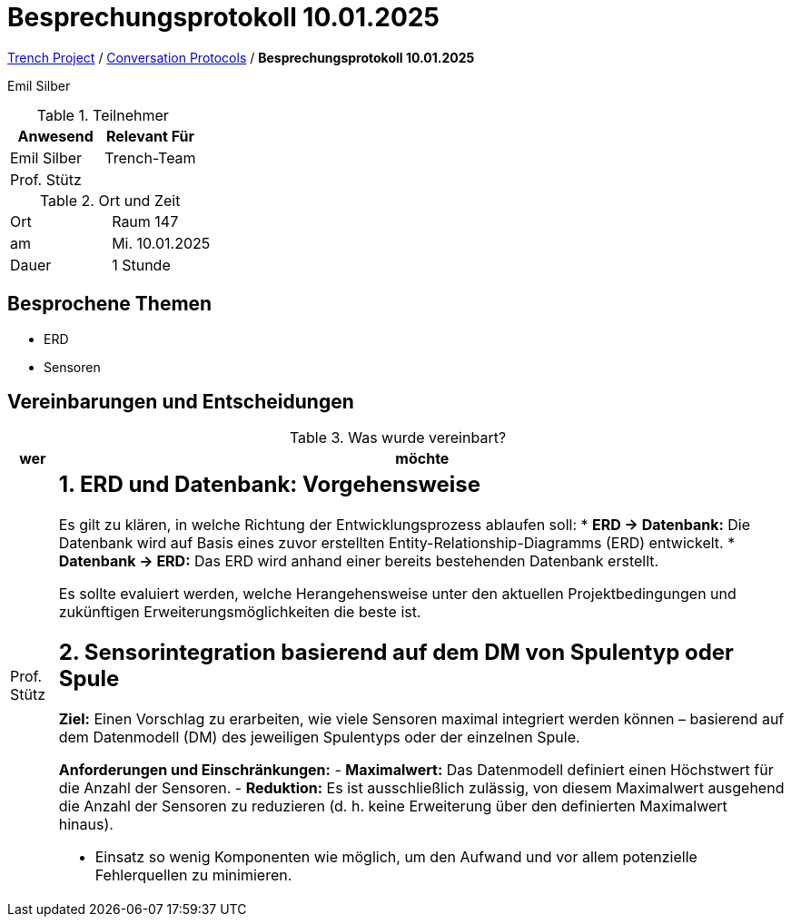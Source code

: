 = Besprechungsprotokoll 10.01.2025

link:/01-projekte-2025-4chif-syp-trench/[Trench Project] / link:/01-projekte-2025-4chif-syp-trench/conversation-protocols/[Conversation Protocols] / *Besprechungsprotokoll 10.01.2025*

Emil Silber

.Teilnehmer
|===
|Anwesend |Relevant Für

|Emil Silber
|Trench-Team

|Prof. Stütz
|

|===

.Ort und Zeit
[cols=2*]
|===
|Ort
|Raum 147

|am
|Mi. 10.01.2025
|Dauer
|1 Stunde
|===



== Besprochene Themen

* ERD
* Sensoren

== Vereinbarungen und Entscheidungen

.Was wurde vereinbart?
[%autowidth]
|===
|wer |möchte 

| Prof. Stütz
a|
== 1. ERD und Datenbank: Vorgehensweise
Es gilt zu klären, in welche Richtung der Entwicklungsprozess ablaufen soll:
* **ERD → Datenbank:**  
  Die Datenbank wird auf Basis eines zuvor erstellten Entity-Relationship-Diagramms (ERD) entwickelt.
* **Datenbank → ERD:**  
  Das ERD wird anhand einer bereits bestehenden Datenbank erstellt.

Es sollte evaluiert werden, welche Herangehensweise unter den aktuellen Projektbedingungen und zukünftigen Erweiterungsmöglichkeiten die beste ist.

== 2. Sensorintegration basierend auf dem DM von Spulentyp oder Spule

*Ziel:*  
Einen Vorschlag zu erarbeiten, wie viele Sensoren maximal integriert werden können – basierend auf dem Datenmodell (DM) des jeweiligen Spulentyps oder der einzelnen Spule.

*Anforderungen und Einschränkungen:*
- **Maximalwert:**  
  Das Datenmodell definiert einen Höchstwert für die Anzahl der Sensoren.
- **Reduktion:**  
  Es ist ausschließlich zulässig, von diesem Maximalwert ausgehend die Anzahl der Sensoren zu reduzieren (d. h. keine Erweiterung über den definierten Maximalwert hinaus).

- Einsatz so wenig Komponenten wie möglich, um den Aufwand und vor allem potenzielle Fehlerquellen zu minimieren.
|===